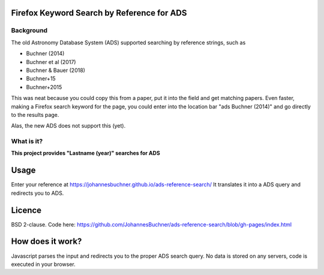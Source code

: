 Firefox Keyword Search by Reference for ADS
=============================================

Background
-----------

The old Astronomy Database System (ADS) supported searching by reference strings, such as

* Buchner (2014)
* Buchner et al (2017)
* Buchner & Bauer (2018)
* Buchner+15
* Buchner+2015

This was neat because you could copy this from a paper, put it into the field and get matching papers. Even faster, making a Firefox search keyword for the page, you could enter into the location bar "ads Buchner (2014)" and go directly to the results page.

Alas, the new ADS does not support this (yet). 

What is it?
------------

**This project provides "Lastname (year)" searches for ADS**

Usage
======

Enter your reference at https://johannesbuchner.github.io/ads-reference-search/ 
It translates it into a ADS query and redirects you to ADS.

Licence
=========

BSD 2-clause. Code here: https://github.com/JohannesBuchner/ads-reference-search/blob/gh-pages/index.html

How does it work?
==================

Javascript parses the input and redirects you to the proper ADS search query. No data is stored on any servers, code is executed in your browser.

